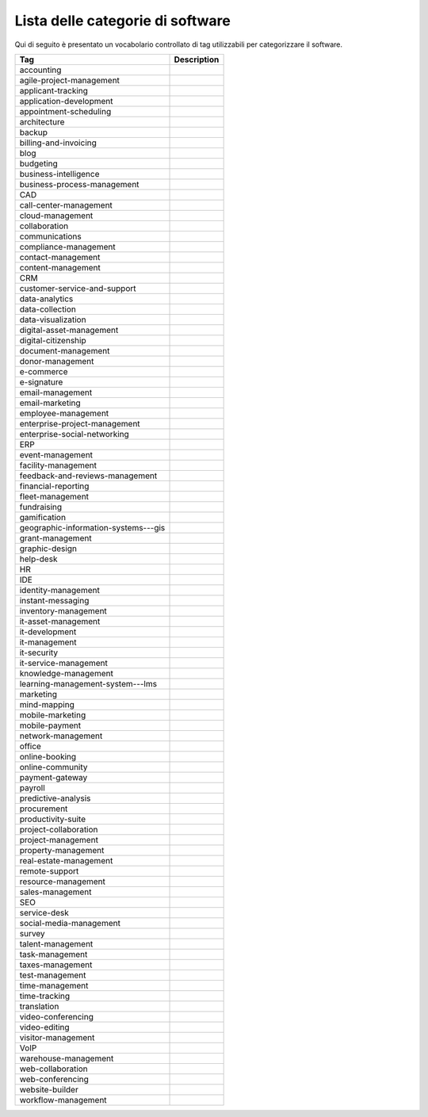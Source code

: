 .. _categories-list:

Lista delle categorie di software
=================================

Qui di seguito è presentato un vocabolario controllato di tag utilizzabili
per categorizzare il software.

==================================== ===========
Tag                                  Description
==================================== ===========
accounting
agile-project-management
applicant-tracking
application-development
appointment-scheduling
architecture
backup
billing-and-invoicing
blog
budgeting
business-intelligence
business-process-management
CAD
call-center-management
cloud-management
collaboration
communications
compliance-management
contact-management
content-management
CRM
customer-service-and-support
data-analytics
data-collection
data-visualization
digital-asset-management
digital-citizenship
document-management
donor-management
e-commerce
e-signature
email-management
email-marketing
employee-management
enterprise-project-management
enterprise-social-networking
ERP
event-management
facility-management
feedback-and-reviews-management
financial-reporting
fleet-management
fundraising
gamification
geographic-information-systems---gis
grant-management
graphic-design
help-desk
HR
IDE
identity-management
instant-messaging
inventory-management
it-asset-management
it-development
it-management
it-security
it-service-management
knowledge-management
learning-management-system---lms
marketing
mind-mapping
mobile-marketing
mobile-payment
network-management
office
online-booking
online-community
payment-gateway
payroll
predictive-analysis
procurement
productivity-suite
project-collaboration
project-management
property-management
real-estate-management
remote-support
resource-management
sales-management
SEO
service-desk
social-media-management
survey
talent-management
task-management
taxes-management
test-management
time-management
time-tracking
translation
video-conferencing
video-editing
visitor-management
VoIP
warehouse-management
web-collaboration
web-conferencing
website-builder
workflow-management
==================================== ===========
